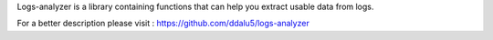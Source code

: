 Logs-analyzer is a library containing functions that can help you extract usable data from logs.

For a better description please visit : https://github.com/ddalu5/logs-analyzer
